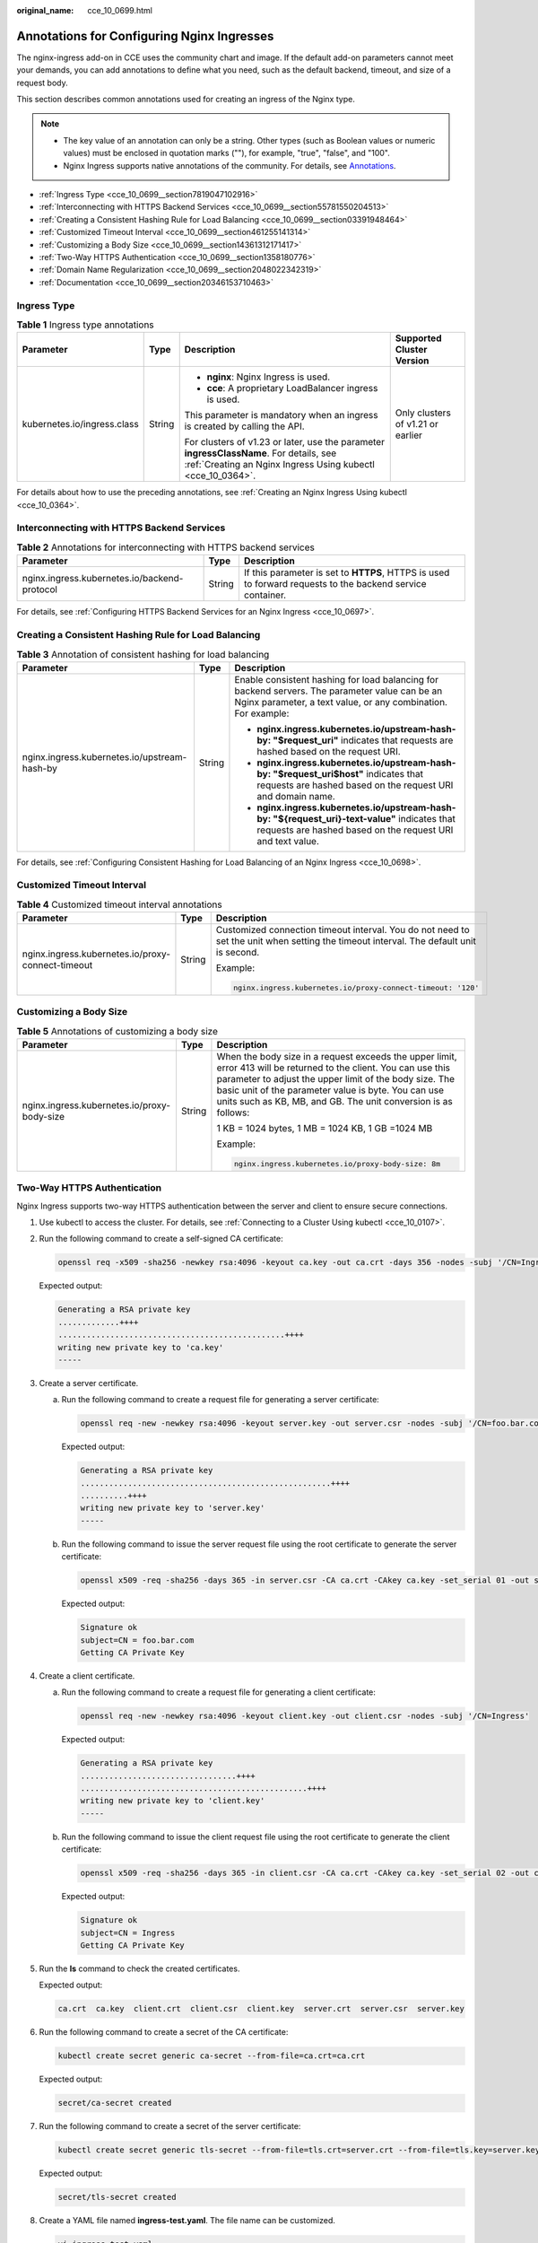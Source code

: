 :original_name: cce_10_0699.html

.. _cce_10_0699:

Annotations for Configuring Nginx Ingresses
===========================================

The nginx-ingress add-on in CCE uses the community chart and image. If the default add-on parameters cannot meet your demands, you can add annotations to define what you need, such as the default backend, timeout, and size of a request body.

This section describes common annotations used for creating an ingress of the Nginx type.

.. note::

   -  The key value of an annotation can only be a string. Other types (such as Boolean values or numeric values) must be enclosed in quotation marks (""), for example, "true", "false", and "100".
   -  Nginx Ingress supports native annotations of the community. For details, see `Annotations <https://kubernetes.github.io/ingress-nginx/user-guide/nginx-configuration/annotations/>`__.

-  :ref:`Ingress Type <cce_10_0699__section7819047102916>`
-  :ref:`Interconnecting with HTTPS Backend Services <cce_10_0699__section55781550204513>`
-  :ref:`Creating a Consistent Hashing Rule for Load Balancing <cce_10_0699__section03391948464>`
-  :ref:`Customized Timeout Interval <cce_10_0699__section461255141314>`
-  :ref:`Customizing a Body Size <cce_10_0699__section14361312171417>`
-  :ref:`Two-Way HTTPS Authentication <cce_10_0699__section1358180776>`
-  :ref:`Domain Name Regularization <cce_10_0699__section2048022342319>`
-  :ref:`Documentation <cce_10_0699__section20346153710463>`

.. _cce_10_0699__section7819047102916:

Ingress Type
------------

.. table:: **Table 1** Ingress type annotations

   +-----------------------------+-----------------+--------------------------------------------------------------------------------------------------------------------------------------------------------+-----------------------------------+
   | Parameter                   | Type            | Description                                                                                                                                            | Supported Cluster Version         |
   +=============================+=================+========================================================================================================================================================+===================================+
   | kubernetes.io/ingress.class | String          | -  **nginx**: Nginx Ingress is used.                                                                                                                   | Only clusters of v1.21 or earlier |
   |                             |                 | -  **cce**: A proprietary LoadBalancer ingress is used.                                                                                                |                                   |
   |                             |                 |                                                                                                                                                        |                                   |
   |                             |                 | This parameter is mandatory when an ingress is created by calling the API.                                                                             |                                   |
   |                             |                 |                                                                                                                                                        |                                   |
   |                             |                 | For clusters of v1.23 or later, use the parameter **ingressClassName**. For details, see :ref:`Creating an Nginx Ingress Using kubectl <cce_10_0364>`. |                                   |
   +-----------------------------+-----------------+--------------------------------------------------------------------------------------------------------------------------------------------------------+-----------------------------------+

For details about how to use the preceding annotations, see :ref:`Creating an Nginx Ingress Using kubectl <cce_10_0364>`.

.. _cce_10_0699__section55781550204513:

Interconnecting with HTTPS Backend Services
-------------------------------------------

.. table:: **Table 2** Annotations for interconnecting with HTTPS backend services

   +----------------------------------------------+--------+------------------------------------------------------------------------------------------------------------+
   | Parameter                                    | Type   | Description                                                                                                |
   +==============================================+========+============================================================================================================+
   | nginx.ingress.kubernetes.io/backend-protocol | String | If this parameter is set to **HTTPS**, HTTPS is used to forward requests to the backend service container. |
   +----------------------------------------------+--------+------------------------------------------------------------------------------------------------------------+

For details, see :ref:`Configuring HTTPS Backend Services for an Nginx Ingress <cce_10_0697>`.

.. _cce_10_0699__section03391948464:

Creating a Consistent Hashing Rule for Load Balancing
-----------------------------------------------------

.. table:: **Table 3** Annotation of consistent hashing for load balancing

   +----------------------------------------------+-----------------------+-----------------------------------------------------------------------------------------------------------------------------------------------------------------+
   | Parameter                                    | Type                  | Description                                                                                                                                                     |
   +==============================================+=======================+=================================================================================================================================================================+
   | nginx.ingress.kubernetes.io/upstream-hash-by | String                | Enable consistent hashing for load balancing for backend servers. The parameter value can be an Nginx parameter, a text value, or any combination. For example: |
   |                                              |                       |                                                                                                                                                                 |
   |                                              |                       | -  **nginx.ingress.kubernetes.io/upstream-hash-by: "$request_uri"** indicates that requests are hashed based on the request URI.                                |
   |                                              |                       | -  **nginx.ingress.kubernetes.io/upstream-hash-by: "$request_uri$host"** indicates that requests are hashed based on the request URI and domain name.           |
   |                                              |                       | -  **nginx.ingress.kubernetes.io/upstream-hash-by: "${request_uri}-text-value"** indicates that requests are hashed based on the request URI and text value.    |
   +----------------------------------------------+-----------------------+-----------------------------------------------------------------------------------------------------------------------------------------------------------------+

For details, see :ref:`Configuring Consistent Hashing for Load Balancing of an Nginx Ingress <cce_10_0698>`.

.. _cce_10_0699__section461255141314:

Customized Timeout Interval
---------------------------

.. table:: **Table 4** Customized timeout interval annotations

   +---------------------------------------------------+-----------------------+----------------------------------------------------------------------------------------------------------------------------------------+
   | Parameter                                         | Type                  | Description                                                                                                                            |
   +===================================================+=======================+========================================================================================================================================+
   | nginx.ingress.kubernetes.io/proxy-connect-timeout | String                | Customized connection timeout interval. You do not need to set the unit when setting the timeout interval. The default unit is second. |
   |                                                   |                       |                                                                                                                                        |
   |                                                   |                       | Example:                                                                                                                               |
   |                                                   |                       |                                                                                                                                        |
   |                                                   |                       | .. code-block::                                                                                                                        |
   |                                                   |                       |                                                                                                                                        |
   |                                                   |                       |    nginx.ingress.kubernetes.io/proxy-connect-timeout: '120'                                                                            |
   +---------------------------------------------------+-----------------------+----------------------------------------------------------------------------------------------------------------------------------------+

.. _cce_10_0699__section14361312171417:

Customizing a Body Size
-----------------------

.. table:: **Table 5** Annotations of customizing a body size

   +---------------------------------------------+-----------------------+-------------------------------------------------------------------------------------------------------------------------------------------------------------------------------------------------------------------------------------------------------------------------------------------------------+
   | Parameter                                   | Type                  | Description                                                                                                                                                                                                                                                                                           |
   +=============================================+=======================+=======================================================================================================================================================================================================================================================================================================+
   | nginx.ingress.kubernetes.io/proxy-body-size | String                | When the body size in a request exceeds the upper limit, error 413 will be returned to the client. You can use this parameter to adjust the upper limit of the body size. The basic unit of the parameter value is byte. You can use units such as KB, MB, and GB. The unit conversion is as follows: |
   |                                             |                       |                                                                                                                                                                                                                                                                                                       |
   |                                             |                       | 1 KB = 1024 bytes, 1 MB = 1024 KB, 1 GB =1024 MB                                                                                                                                                                                                                                                      |
   |                                             |                       |                                                                                                                                                                                                                                                                                                       |
   |                                             |                       | Example:                                                                                                                                                                                                                                                                                              |
   |                                             |                       |                                                                                                                                                                                                                                                                                                       |
   |                                             |                       | .. code-block::                                                                                                                                                                                                                                                                                       |
   |                                             |                       |                                                                                                                                                                                                                                                                                                       |
   |                                             |                       |    nginx.ingress.kubernetes.io/proxy-body-size: 8m                                                                                                                                                                                                                                                    |
   +---------------------------------------------+-----------------------+-------------------------------------------------------------------------------------------------------------------------------------------------------------------------------------------------------------------------------------------------------------------------------------------------------+

.. _cce_10_0699__section1358180776:

Two-Way HTTPS Authentication
----------------------------

Nginx Ingress supports two-way HTTPS authentication between the server and client to ensure secure connections.

#. Use kubectl to access the cluster. For details, see :ref:`Connecting to a Cluster Using kubectl <cce_10_0107>`.

#. Run the following command to create a self-signed CA certificate:

   .. code-block::

      openssl req -x509 -sha256 -newkey rsa:4096 -keyout ca.key -out ca.crt -days 356 -nodes -subj '/CN=Ingress Cert Authority'

   Expected output:

   .. code-block::

      Generating a RSA private key
      .............++++
      ................................................++++
      writing new private key to 'ca.key'
      -----

#. Create a server certificate.

   a. Run the following command to create a request file for generating a server certificate:

      .. code-block::

         openssl req -new -newkey rsa:4096 -keyout server.key -out server.csr -nodes -subj '/CN=foo.bar.com'

      Expected output:

      .. code-block::

         Generating a RSA private key
         .....................................................++++
         ..........++++
         writing new private key to 'server.key'
         -----

   b. Run the following command to issue the server request file using the root certificate to generate the server certificate:

      .. code-block::

         openssl x509 -req -sha256 -days 365 -in server.csr -CA ca.crt -CAkey ca.key -set_serial 01 -out server.crt

      Expected output:

      .. code-block::

         Signature ok
         subject=CN = foo.bar.com
         Getting CA Private Key

#. Create a client certificate.

   a. Run the following command to create a request file for generating a client certificate:

      .. code-block::

         openssl req -new -newkey rsa:4096 -keyout client.key -out client.csr -nodes -subj '/CN=Ingress'

      Expected output:

      .. code-block::

         Generating a RSA private key
         .................................++++
         ................................................++++
         writing new private key to 'client.key'
         -----

   b. Run the following command to issue the client request file using the root certificate to generate the client certificate:

      .. code-block::

         openssl x509 -req -sha256 -days 365 -in client.csr -CA ca.crt -CAkey ca.key -set_serial 02 -out client.crt

      Expected output:

      .. code-block::

         Signature ok
         subject=CN = Ingress
         Getting CA Private Key

#. Run the **ls** command to check the created certificates.

   Expected output:

   .. code-block::

      ca.crt  ca.key  client.crt  client.csr  client.key  server.crt  server.csr  server.key

#. Run the following command to create a secret of the CA certificate:

   .. code-block::

      kubectl create secret generic ca-secret --from-file=ca.crt=ca.crt

   Expected output:

   .. code-block::

      secret/ca-secret created

#. Run the following command to create a secret of the server certificate:

   .. code-block::

      kubectl create secret generic tls-secret --from-file=tls.crt=server.crt --from-file=tls.key=server.key

   Expected output:

   .. code-block::

      secret/tls-secret created

#. Create a YAML file named **ingress-test.yaml**. The file name can be customized.

   .. code-block::

      vi ingress-test.yaml

   -  **For clusters of v1.23 or later:**

      .. code-block::

         apiVersion: networking.k8s.io/v1
         kind: Ingress
         metadata:
           annotations:
             nginx.ingress.kubernetes.io/auth-tls-verify-client: "on"
             nginx.ingress.kubernetes.io/auth-tls-secret: "default/ca-secret"   # Replace it with your CA certificate secret.
             nginx.ingress.kubernetes.io/auth-tls-verify-depth: "1"
             nginx.ingress.kubernetes.io/auth-tls-pass-certificate-to-upstream: "true"
           name: ingress-test
           namespace: default
         spec:
           rules:
           - host: foo.bar.com
             http:
               paths:
               - backend:
                   service:
                     name: nginx-test  # Replace it with the name of your target Service.
                     port:
                       number: 80  # Replace it with the port of your target Service.
                 path: /
                 pathType: ImplementationSpecific
           tls:
           - hosts:
             - foo.bar.com
             secretName: tls-secret   # Replace it with your TLS certificate secret.
           ingressClassName: nginx

   -  **For clusters of v1.21 or earlier:**

      .. code-block::

         apiVersion: networking.k8s.io/v1beta1
         kind: Ingress
         metadata:
           annotations:
             kubernetes.io/ingress.class: nginx
             nginx.ingress.kubernetes.io/auth-tls-verify-client: "on"
             nginx.ingress.kubernetes.io/auth-tls-secret: "default/ca-secret"   # Replace it with your CA certificate secret.
             nginx.ingress.kubernetes.io/auth-tls-verify-depth: "1"
             nginx.ingress.kubernetes.io/auth-tls-pass-certificate-to-upstream: "true"
           name: ingress-test
           namespace: default
         spec:
           rules:
           - host: foo.bar.com
             http:
               paths:
               - path: '/'
                 backend:
                   serviceName: nginx-test  # Replace it with the name of your target Service.
                   servicePort: 80  # Replace it with the port of your target Service.
           tls:
           - hosts:
             - foo.bar.com
             secretName: tls-secret   # Replace it with your TLS key certificate.

#. Run the following command to create an ingress:

   .. code-block::

      kubectl create -f ingress-test.yaml

   Expected output:

   .. code-block::

      ingress.networking.k8s.io/ingress-test created

#. Run the following command to obtain the IP address of the ingress:

   .. code-block::

      kubectl get ingress

   Expected output:

   .. code-block::

      NAME         CLASS   HOSTS         ADDRESS      PORTS     AGE
      nginx-test   nginx   foo.bar.com   10.3.xx.xx   80, 443   27m

#. Run the following command to update the IP address of the ingress into the **hosts** file and replace the following IP address with the actual IP address of the ingress:

   .. code-block::

      echo "10.3.xx.xx  foo.bar.com" | sudo tee -a /etc/hosts

   Expected output:

   .. code-block::

      10.3.xx.xx  foo.bar.com

#. Verify the configuration.

   -  The client does not send the certificate for access.

      .. code-block::

         curl --cacert ./ca.crt  https://foo.bar.com

      Expected output:

      .. code-block::

         <html>
         <head><title>400 No required SSL certificate was sent</title></head>
         <body>
         <center><h1>400 Bad Request</h1></center>
         <center>No required SSL certificate was sent</center>
         <hr><center>nginx</center>
         </body>
         </html>

   -  The client sends the certificate for access.

      .. code-block::

         curl --cacert ./ca.crt --cert ./client.crt --key ./client.key https://foo.bar.com

      Expected output:

      .. code-block::

         <!DOCTYPE html>
         <html>
         <head>
         <title>Welcome to nginx!</title>
         <style>
         body {
             width: 35em;
             margin: 0 auto;
             font-family: Tahoma, Verdana, Arial, sans-serif;
         }
         </style>
         </head>
         <body>
         <h1>Welcome to nginx!</h1>
         <p>If you see this page, the nginx web server is successfully installed and
         working. Further configuration is required.</p>

         <p>For online documentation and support please refer to
         <a href="http://nginx.org/">nginx.org</a>.<br/>
         Commercial support is available at
         <a href="http://nginx.com/">nginx.com</a>.</p>

         <p><em>Thank you for using nginx.</em></p>
         </body>
         </html>

.. _cce_10_0699__section2048022342319:

Domain Name Regularization
--------------------------

Nginx Ingress allows you to configure the **nginx.ingress.kubernetes.io/server-alias** annotation to configure regular expressions for domain names.

#. Use kubectl to access the cluster. For details, see :ref:`Connecting to a Cluster Using kubectl <cce_10_0107>`.

#. Create a YAML file named **ingress-test.yaml**. The file name can be customized.

   .. code-block::

      vi ingress-test.yaml

   For example, the regular expression **~^www\\.\\d+\\.example\\.com$,abc.example.com** indicates that you can access the ingress using **www.**\ *{One or more digits}*\ **.example.com** and **abc.example.com**.

   -  **For clusters of v1.23 or later:**

      .. code-block::

         apiVersion: networking.k8s.io/v1
         kind: Ingress
         metadata:
           annotations:
             nginx.ingress.kubernetes.io/server-alias: '~^www\.\d+\.example\.com$,abc.example.com'
           name: ingress-test
           namespace: default
         spec:
           rules:
           - host: foo.bar.com
             http:
               paths:
               - backend:
                   service:
                     name: nginx-93244  # Replace it with the name of your target Service.
                     port:
                       number: 80  # Replace it with the port of your target Service.
                 path: /
                 pathType: ImplementationSpecific
           ingressClassName: nginx

   -  **For clusters of v1.21 or earlier:**

      .. code-block::

         apiVersion: networking.k8s.io/v1beta1
         kind: Ingress
         metadata:
           annotations:
             kubernetes.io/ingress.class: nginx
             nginx.ingress.kubernetes.io/ server-alias: '~^www\.\d+\.example\.com$,abc.example.com'
           name: ingress-test
           namespace: default
         spec:
           rules:
           - host: foo.bar.com
             http:
               paths:
               - path: '/'
                 backend:
                   serviceName: nginx-test  # Replace it with the name of your target Service.
                   servicePort: 80  # Replace it with the port of your target Service.

#. Run the following command to create an ingress:

   .. code-block::

      kubectl create -f ingress-test.yaml

   Expected output:

   .. code-block::

      ingress.networking.k8s.io/ingress-test created

#. Check the NGINX Ingress Controller configuration.

   a. Run the following command to check the NGINX Ingress Controller pods:

      .. code-block::

         kubectl get pods -n kube-system | grep nginx-ingress-controller

      Expected output:

      .. code-block::

         cceaddon-nginx-ingress-controller-68d7bcc67-dxxxx        1/1     Running   0          18h
         cceaddon-nginx-ingress-controller-68d7bcc67-cxxxx        1/1     Running   0          18h

   b. Run the following command to check the NGINX Ingress Controller configuration:

      .. code-block::

         kubectl exec -n kube-system cceaddon-nginx-ingress-controller-68d7bcc67-dxxxx cat /etc/nginx/nginx.conf | grep -C3 "foo.bar.com"

      Expected output:

      .. code-block::

                  ## start server foo.bar.com
                  server {
                           server_name foo.bar.com abc.example.com ~^www\.\d+\.example\.com$ ;

                           listen 80  ;
                           listen [::]:80  ;
         --
                           }

                  }
                  ## end server foo.bar.com

#. Run the following command to obtain the IP address of the ingress:

   .. code-block::

      kubectl get ingress

   Expected output:

   .. code-block::

      NAME         CLASS   HOSTS         ADDRESS      PORTS   AGE
      nginx-test   nginx   foo.bar.com   10.3.xx.xx   80      14m

#. Use different rules to test service access.

   -  Run the following command to access the service through **Host: foo.bar.com**:

      .. code-block::

         curl -H "Host: foo.bar.com" 10.3.xx.xx/

      It is expected that the web page can be accessed properly.

   -  Run the following command to access the service through **Host: www.123.example.com**:

      .. code-block::

         curl -H "Host: www.123.example.com" 10.3.xx.xx/

      It is expected that the web page can be accessed properly.

   -  Run the following command to access the service through **Host: www.321.example.com**:

      .. code-block::

         curl -H "Host: www.321.example.com" 10.3.xx.xx/

      It is expected that the web page can be accessed properly.

.. _cce_10_0699__section20346153710463:

Documentation
-------------

For details about annotation parameters supported by Nginx Ingress, see `Annotations <https://kubernetes.github.io/ingress-nginx/user-guide/nginx-configuration/annotations/>`__.
